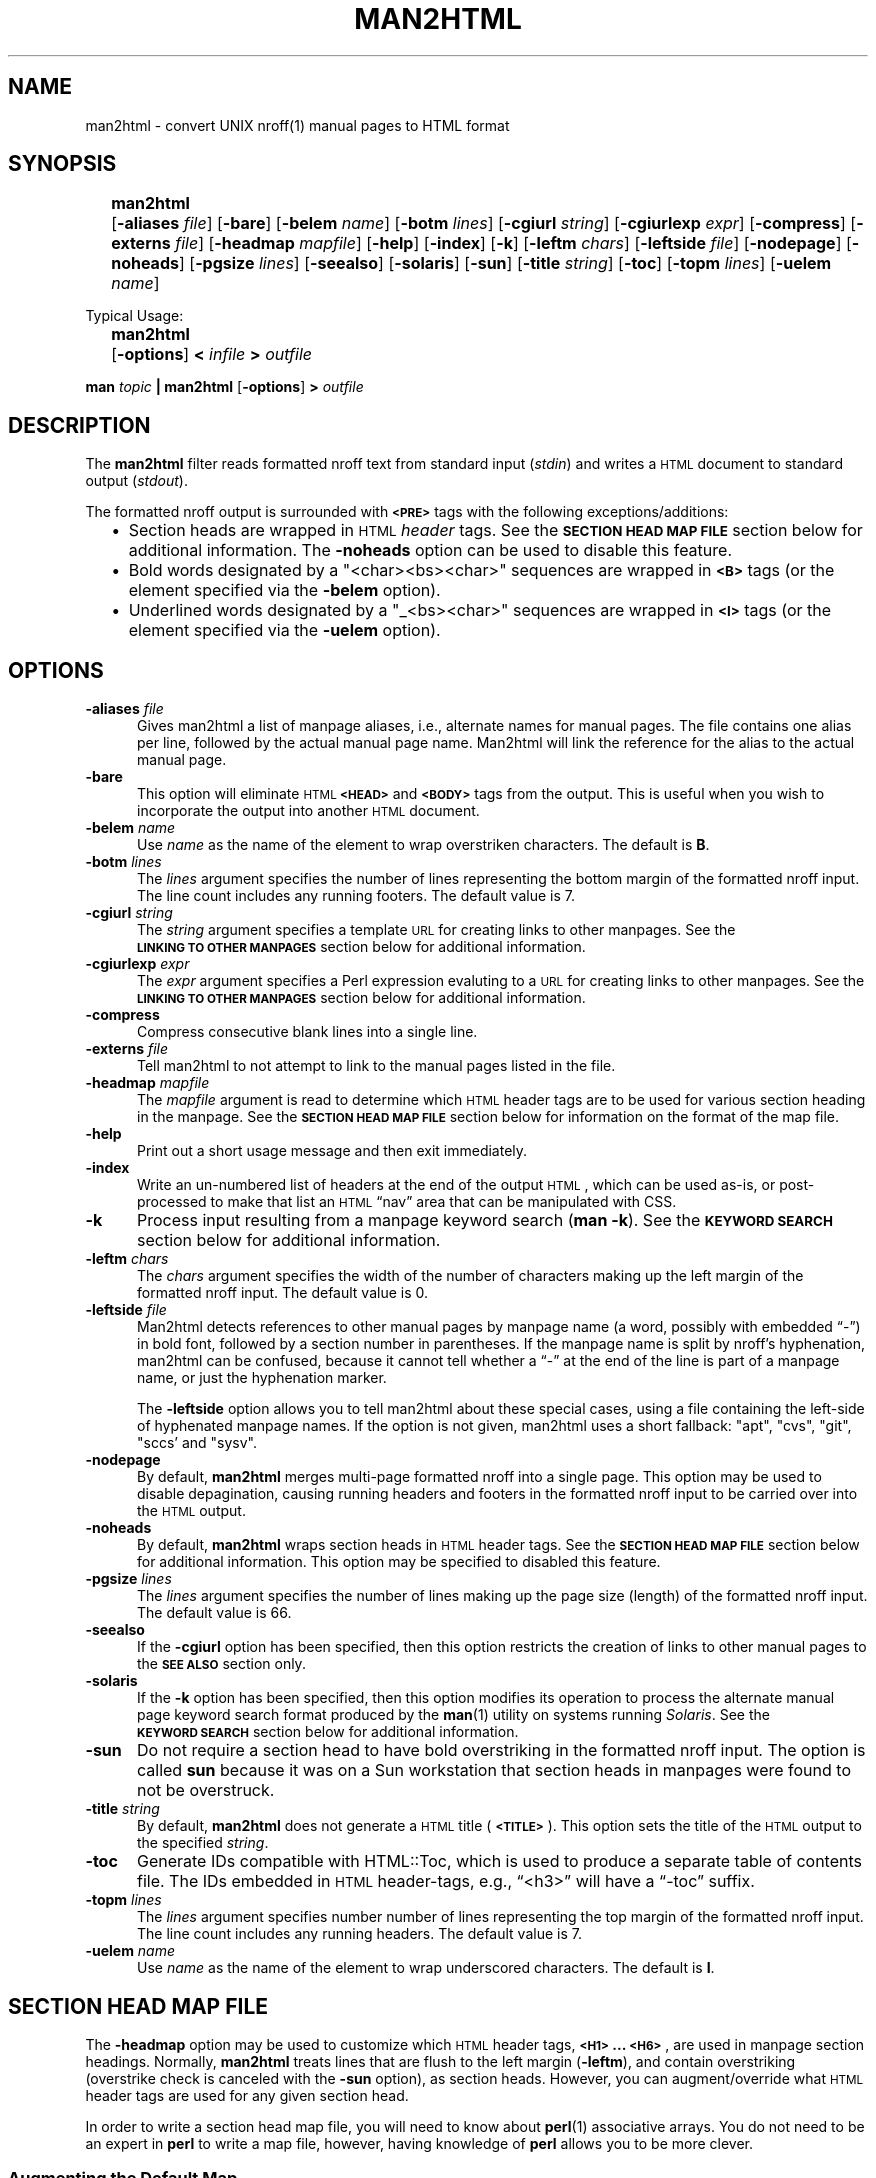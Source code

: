 .\" $Id: man2html.1,v 1.4 2022/07/14 23:35:30 tom Exp $
.\"
.\" ================================================
.\" OPTION FLAG MACRO		.Of -x [arg]
.de Of
.ie \\n(.$==1      \%[\|\fB\\$1\fR\|]
.el .if \\n(.$==2  \%[\|\fB\\$1\fR\0\fI\fI\\$2\fR\|]
..
.\" ================================================
.\" SYNOPSIS START MACRO	.Ss name
.de Ss
.na
.nr aA \w\\$1\\0u
.in +\\n(aAu
'ti -\\n(aAu
.ta  \\n(aAu
\&\fB\\$1\fR\t\c
..
.\" ================================================
.\" SYNOPSIS END MACRO		.Se
.de Se
.ad
.in
..
.\" ================================================
.de b2
.ie n  .IP \(bu 2
.el    .IP \(bu 2
..
.\" ================================================
.ie \n(.g .ds `` \(lq
.el       .ds `` ``
.ie \n(.g .ds '' \(rq
.el       .ds '' ''
.\"
.\"
.TH MAN2HTML 1 "2022/07/14" invisible-island.net
.SH NAME
.na
man2html \- convert UNIX nroff(1) manual pages to HTML format
.SH SYNOPSIS
.na
.Ss man2html
.Of -aliases file
.Of -bare
.Of -belem name
.Of -botm lines
.Of -cgiurl string
.Of -cgiurlexp expr
.Of -compress
.Of -externs file
.Of -headmap mapfile
.Of -help
.Of -index
.Of -k
.Of -leftm chars
.Of -leftside file
.Of -nodepage
.Of -noheads
.Of -pgsize lines
.Of -seealso
.Of -solaris
.Of -sun
.Of -title string
.Of -toc
.Of -topm lines
.Of -uelem name
.Se
.sp 2
Typical Usage:
.sp
.Ss man2html
.Of -options
.BI "\0<\0" infile
.BI "\0\0>\0" outfile
.Se
.sp
.B man
.I topic
.B | man2html
.Of -options
.BI "\0>\0" outfile
.\"
.SH DESCRIPTION
.na
The
.B man2html
filter reads formatted nroff text from standard input
.RI ( stdin )
and writes a \s-1HTML\s+1 document to standard output
.RI ( stdout ).
.LP
The formatted nroff output is surrounded with
.B \s-1<PRE>\s+1
tags with the following exceptions/additions:
.RS 2
.b2
Section heads are wrapped in \s-1HTML\s+1
.I header
tags.
See the
.B "\s-1SECTION\ HEAD\ MAP\ FILE\s+1"
section below for additional information.
The
.B \%-noheads
option can be used to disable this feature.
.ad
.b2
Bold words designated by a \%"<char><bs><char>" sequences are wrapped in
.B \s-1<B>\s+1
tags (or the element specified via the
.B \%-belem
option).
.ad
.b2
Underlined words designated by a \%"_<bs><char>" sequences are wrapped in
.B \s-1<I>\s+1
tags (or the element specified via the
.B \%-uelem
option).
.ad
.RE
.SH OPTIONS
.na
.TP 0.5i
.BI -aliases\0 file
Gives man2html a list of manpage aliases,
i.e., alternate names for manual pages.
The file contains one alias per line,
followed by the actual manual page name.
Man2html will link the reference for the alias to the actual manual page.
.TP 0.5i
.B -bare
This option will eliminate \s-1HTML\s+1
.B \s-1<HEAD>\s+1
and
.B \s-1<BODY>\s+1
tags from the output.
This is useful when you wish to incorporate the output into another
\s-1HTML\s+1 document.
.TP 0.5i 
.BI -belem\0 name
Use
.I name
as the name of the element to wrap overstriken characters.
The default is \fBB\fR.
.TP 0.5i 
.BI -botm\0 lines
The
.I lines
argument specifies the number of lines representing the bottom
margin of the formatted nroff input.
The line count includes any running footers.
The default value is 7.
.TP 0.5i
.BI -cgiurl\0 string
The
.I string
argument specifies a template \s-1URL\s+1 for creating links to other manpages.
See the
.B "\s-1LINKING\ TO\ OTHER\ MANPAGES\s+1"
section below for additional information.
.TP 0.5i
.BI -cgiurlexp\0 expr
The
.I expr
argument specifies a Perl expression evaluting to a \s-1URL\s+1 for
creating links to other manpages.
See the
.B "\s-1LINKING\ TO\ OTHER\ MANPAGES\s+1"
section below for additional information.
.TP 0.5i
.B -compress
Compress consecutive blank lines into a single line.
.TP 0.5i
.BI -externs\0 file
Tell man2html to not attempt to link to the manual pages listed in the file.
.TP 0.5i
.BI -headmap\0 mapfile
The
.I mapfile
argument is read to determine which \s-1HTML\s+1
header tags are to be used for various section heading in the manpage.
See the
.B "\s-1SECTION\ HEAD\ MAP\ FILE\s+1"
section below for information on the format of the map file.
.TP 0.5i
.B -help
Print out a short usage message and then exit immediately.
.TP 0.5i
.B -index
Write an un-numbered list of headers at the end of the output \s-1HTML\s+1,
which can be used as-is, or post-processed to make that list
an \s-1HTML\s+1 \*(``nav\*('' area that can be manipulated with CSS.
.TP 0.5i
.B -k
Process input resulting from a manpage keyword search
.RB ( "man\ -k" ).
See the
.B "\s-1KEYWORD\ SEARCH\s+1"
section below for additional information.
.TP 0.5i
.BI -leftm\0 chars
The
.I chars
argument specifies the width of the number of characters making
up the left margin of the formatted nroff input.
The default value is 0.
.TP 0.5i
.BI -leftside\0 file
Man2html detects references to other manual pages by manpage name
(a word, possibly with embedded \*(``\-\*('') in bold font,
followed by a section number in parentheses.
If the manpage name is split by nroff's hyphenation,
man2html can be confused, because it cannot tell whether
a \*(``\-\*('' at the end of the line is part of a manpage name,
or just the hyphenation marker.
.IP
The \fB-leftside\fP option allows you to tell man2html
about these special cases,
using a file containing the left-side of hyphenated manpage names.
If the option is not given,
man2html uses a short fallback: "apt", "cvs", "git", "sccs' and "sysv".
.TP 0.5i
.B -nodepage
By default,
.B man2html
merges multi-page formatted nroff into a single page.
This option may be used to disable depagination, causing
running headers and footers in the formatted nroff input
to be carried over into the \s-1HTML\s+1 output.
.TP 0.5i
.B -noheads
By default,
.B man2html
wraps section heads in \s-1HTML\s+1
header tags.
See the
.B "\s-1SECTION\ HEAD\ MAP\ FILE\s+1"
section below for additional information.
This option may be specified to disabled this feature.
.TP 0.5i
.BI -pgsize\0 lines
The
.I lines
argument specifies the number of lines making up the page size (length)
of the formatted nroff input.
The default value is 66.
.TP 0.5i
.B -seealso
If the
.B -cgiurl
option has been specified, then this option restricts the
creation of links to other manual pages to the
.B "\%\s-1SEE\ ALSO\s+1"
section only.
.TP 0.5i
.B -solaris
If the
.B -k
option has been specified, then this option modifies its operation
to process the alternate manual page keyword search format produced
by the
.BR man (1)
utility on systems running
.IR Solaris .
See the
.B "\s-1KEYWORD\ SEARCH\s+1"
section below for additional information.
.TP 0.5i
.B -sun
Do not require a section head to have bold overstriking in the
formatted nroff input.
The option is called
.B \%sun
because it was on a Sun workstation that section heads in
manpages were found to not be overstruck.
.TP 0.5i
.BI -title\0 string
By default,
.B man2html
does not generate a \s-1HTML\s+1 title
.RB ( \s-1<TITLE>\s+1 ).
This option sets the title of the \s-1HTML\s+1 output to the specified
.IR string .
.TP 0.5i
.B -toc
Generate IDs compatible with HTML::Toc,
which is used to produce a separate table of contents file.
The IDs embedded in \s-1HTML\s+1 header-tags,
e.g., \*(``<h3>\*('' will have a \*(``\-toc\*('' suffix.
.TP 0.5i
.BI -topm\0 lines
The
.I lines
argument specifies number number of lines representing the
top margin of the formatted nroff input.
The line count includes any running headers.
The default value is 7.
.TP 0.5i 
.BI -uelem\0 name
Use
.I name
as the name of the element to wrap underscored characters.
The default is \fBI\fR.
.\"
.SH "SECTION HEAD MAP FILE"
.na
.LP
The
.B \%-headmap
option may be used to customize which \s-1HTML\s+1 header tags,
.BR "\s-1<H1>\s+1 ... \s-1<H6>\s+1" ,
are used in manpage section headings.
Normally,
.B man2html
treats lines that are flush to the left margin
.RB ( -leftm ),
and contain overstriking (overstrike check is canceled with the
.B -sun
option), as section heads.
However, you can augment/override what \s-1HTML\s+1 header tags are used for
any given section head.
.LP
In order to write a section head map file, you will need to know about
.BR perl (1)
associative arrays.
You do not need to be an expert in
.B perl
to write a map file, however, having knowledge of
.B perl
allows you to be more clever.
.\"
.SS "Augmenting the Default Map" 
.LP
To add to the default mapping defined by
.BR man2html ,
your map file will contain lines with the following syntax:
.sp
.if t .RS 4n
.B "$SectionHead{'<section head text>'} = '<html header tag>';"
.if t .RE
.sp
where
.IP "\fB\%<section\ head\ text>\fR"
is the text of the manpage section head.
For example:
.B  \s-1SYNOPSIS\s+1
or
.BR \s-1DESCRIPTION\s+1 .
.IP "\fB\%<html\ header\ tag>\fR"
is the \s-1HTML\s+1 header tag to wrap the section head in.
Legal values are:
.BR \s-1<H1>\s+1 ,
.BR \s-1<H2>\s+1 ,
.BR \s-1<H3>\s+1 ,
.BR \s-1<H4>\s+1 ,
.BR \s-1<H5>\s+1 ,
.BR \s-1<H6>\s+1 .
.SS "Overriding the Default Map"
To override the default mapping with your own, then your map file will
have the following syntax:
.sp
.RS 4n
.ft B
.nf
.ne 6v
%SectionHead = (
         \&'<section head text>', '<html header tag>',
         \&'<section head text>', '<html header tag>',
         \&# ... More section head/tag pairs
         \&'<section head text>', '<html header tag>',
);
.fi
.ft
.RE
.SS "The Default Map"
.LP
As of this writing, this is the default map used by
.BR man2html :
.RS 4n
.sp
.ft C
.nf
.ne 29v
%SectionHead = (
.ps -1
    \&'\\S.*OPTIONS.*'             => '<H2>',
    \&'AUTHORS?'                  => '<H2>',
    \&'BUGS'                      => '<H2>',
    \&'COMPATIBILITY'             => '<H2>',
    \&'DEPENDENCIES'              => '<H2>',
    \&'DESCRIPTION'               => '<H2>',
    \&'DIAGNOSTICS'               => '<H2>',
    \&'ENVIRONMENT'               => '<H2>',
    \&'ERRORS'                    => '<H2>',
    \&'EXAMPLES'                  => '<H2>',
    \&'EXTERNAL INFLUENCES'       => '<H2>',
    \&'FILES'                     => '<H2>',
    \&'LIMITATIONS'               => '<H2>',
    \&'NAME'                      => '<H2>',
    \&'NOTES?'                    => '<H2>',
    \&'OPTIONS'                   => '<H2>',
    \&'REFERENCES'                => '<H2>',
    \&'RETURN VALUE'              => '<H2>',
    \&'SECTION.*:'                => '<H2>',
    \&'SEE ALSO'                  => '<H2>',
    \&'STANDARDS CONFORMANCE'     => '<H2>',
    \&'STYLE CONVENTION'          => '<H2>',
    \&'SYNOPSIS'                  => '<H2>',
    \&'SYNTAX'                    => '<H2>',
    \&'WARNINGS'                  => '<H2>',
    \&'\\s+Section.*:'             => '<H3>',
.ps +1
);
$HeadFallback = '\s-1<H2>\s+1';  # Fallback tag if above is not found.
.fi
.ft
.RE
.LP
Check the
.B perl
source code of
.B man2html
for the latest default mapping.
.LP 
You can reassign the
.B \%$HeadFallback
variable to a different value if you choose.
This value is used as the header tag of a section head if
no matches are found in the \%\fB%SectionHead\fR map.
.SS "Using Regular Expressions in the Map File"
.LP
You may have noticed unusual characters in the default map file, such as
"\\s" or "*".
The
.B man2html
utility actual treats the
.B "\%<section\ head\ text>"
as a
.B perl
regular expression.
If you are comfortable with
.B perl
regular expressions, then you have their full power to use
in your map file.
.LP
.I Caution:
The
.B man2html
utility already anchors the regular expression to the beginning of the
line with left margin spacing specified by the
.B \%-leftm
option.
Therefore, do not use the \*(``\fB\fR^\*('' character to anchor your regular
expression to the beginning.
However, you may end your expression with a \*(``\fB$\fR\*('' to anchor it to
the end of the line.
.LP 
Since the
.B "\%<section\ head\ text>"
is actually a regular expression, you will have to be careful of
special characters if you want them to be treated literally.
Any of the characters
.RB ` "[ ] ( ) . ^ { } $ * ? + \\ |" '
should be escaped by prefixing them by the \*(``\fB\\\fR\*('' character
if you want
.B perl
to treat them "as is".
.LP
.I Caution:
One should use single quotes instead of double quotes to delimit
.BR "\%<section\ head\ text>" .
This will preserve any \*(``\fB\\\fR\*('' characters for character escaping
or when the \*(``\fB\\\fR\*('' is used for special
.B perl
character matching sequences (e.g.,  \fB\\s\fR, \fB\\w\fR, \fB\\S\fR).
.SS "Other Tid-bits on the Map File"
.LP
Comments can be inserted in the map file by using the '\fB#\fR'
character.
Anything after, and including, the '\fB#\fR' character is ignored,
up to the end of line.
.LP 
You might be thinking that the above is quite-a-bit-of-stuff just for
doing manpage section heads.
However, you will be surprised how much better the \s-1HTML\s+1 output looks
with header tags, even though, everything else is in a
.B \s-1<PRE>\s+1
tag.
.\"
.SH "LINKING TO OTHER MANPAGES"
.na
.LP 
The
.B man2html
utility allows the ability to link to other manpage references.
If the
.B \%-cgiurl
option is specified,
.B man2html
will create anchors that link to other manpages.
.LP 
The \s-1URL\s+1 entered with the
.B \%-cgiurl
option is actually a template that determines the actual \s-1URL\s+1 used to
link to other manpages.
The following variables are defined during run time that may be used in
the template string:
.sp
.RS 4n
.IP \fB$title\fR
The title of the manual page referenced.
.IP \fB$section\fR
The section number of the manual page referenced.
.IP \fB$subsection\fR
The subsection of the manual page referenced.
.RE
.LP
Any other text in the template is preserved "as is".
.LP
.I Caution:
The
.B man2html
utility evaluates the template string as a
.B perl
string expression.
Therefore, one might need to surround the variable names with
\&'\fB{\|}\fR' (e.g.,
.BR ${\|title\|}\| )
so that
.B man2html
properly recognizes the variable.
.LP
.I Note:
If a \s-1CGI\s+1 program calling
.B man2html
is actually a shell script or a
.B perl
program, make sure to properly escape the '\fB$\fR' character
in the \s-1URL\s+1 template to avoid variable interpolation by the \s-1CGI\s+1
program.
.LP
Normally, the \s-1URL\s+1 calls a \s-1CGI\s+1 program (hence the option name),
but the \s-1URL\s+1 can easily link to statically converted documents.
.SS "Example1:"
.LP 
The following template string is specified to call a \s-1CGI\s+1 program to
retrieve the appropriate manpage linked to:
.LP
.nf
.B "/cgi-bin/man.cgi?section=${section}${subsection}&topic=${title}"
.fi
.LP 
If the
.BR ls (1)
manpage is referenced in the
.B "SEE ALSO"
section, the above template will translate to the following \s-1URL\s+1:
.LP
.B "/cgi-bin/man.cgi?section=1&topic=ls"
.LP 
The actual \s-1HTML\s+1 markup will look like the following:
.LP
\fB<A\ HREF="/cgi-bin/man.cgi?section=1&topic=ls">ls(1)</A>\fR
.SS "Example2:"
.LP 
The following template string is specified to retrieve pre-converted
manpages:
.LP
.B "http://foo.org/man$section/$title.$section$subsection.html"
.LP 
If the
.BR mount (1M)
manpage is referenced, the above template will translate to the
following \s-1URL\s+1:
.LP
.B "http://foo.org/man1/mount.1M.html"
.LP 
The actual \s-1HTML\s+1 markup will look like the following:
.LP
\fB<A HREF="http://foo.org/man1/mount.1M.html">mount(1M)</A>\fR
.SS "-cgiurlexp"
The option
.B \%-cgiurlexp
is a more general form of the
.B \%-cgiurl
option.
.B \%-cgiurlexp
allows one to specify a general Perl expression.
For example:
.LP
\fB$title=~/^db_/i?"$title.html":"/cgi-bin/man?$title+$section"\fR
.LP
A
.B \%-cgiurl
.I string
can be expressed as follows with \fB-cgiurlexp\fR:
.LP
\fBreturn "\fIstring\fB"\fR
.\"
.SH "KEYWORD SEARCH"
.na
.LP
The
.B man2html
utility has the ability to process keyword search output generated
by the \%\fBman\ -k\fR or \%\fBapropos\fR commands, through the
use of the
.B -k
option.
The
.B man2html
utility will generate an \s-1HTML\s+1 document of the keyword search input
having the following format:
.RS 2
.b2
All manpage references are listed by section.
.ad
.b2
Within each section listing, the manpage references
are sorted alphabetically (case-sensitive) in a
.B \s-1<DL>\s+1
tag.
The manpage references are listed in the
.B \s-1<DT>\s+1
section, and the summary text is listed in the
.B \s-1<DD>\s+1
section.
.ad
.b2
Each manpage reference listed is a hyperlink to the
actual manpage as specified by the
.B \%-cgiurl
option.
.ad
.RE
.LP 
.na
This ability to process keyword searches gives nice added functionality
to a \s-1WWW\s+1 forms interface to
.BR man (1).
Even if you have statically converted manpages to \s-1HTML\s+1 via another
man->\s-1HTML\s+1 program, you can use
.B man2html
and "\fBman\ -k\fR" to provide keyword search capabilities easily for
your \s-1HTML\s+1 manpages.
.SS "Processing Keyword Search Results"
.na
.LP 
Unfortunately, there is no standard controlling the format of keyword
search results.
The
.B man2html
utility tries it best to handle all the variations.
However, the keyword search results generated by the
.I Solaris
operating system are different enough from other systems that a
special command-line option
.RB ( -solaris )
must be specified to handle its output.
.SS "Example of raw Solaris-type keyword search results:"
.LP
.ft C
.nf
.ne 10v
strcpy        strcpy (9f)  - copy a string from one location to another.
strcpy        string (3c)  - string operations
strncpy       strcpy (9f)  - copy a string from one location to another.
strncpy       string (3c)  - string operations
.fi
.ft
.LP 
If keyword search results on your systems appear in the following format:
.LP
.RS 4n
.B "<topic>  <actual_manpage> (#) - Description"
.RE
.LP
then you need to specify the
.B \%-solaris
option in addition to the
.B -k
option.
.SH "ADDITIONAL NOTES"
.na
.LP
Different systems format manpages differently.
Here is a list of recommended command-line options for certain systems:
.RS 4n
.LP
.ta 1i
.nf
.ne 3v
\fBConvex\fR:	<defaults should be okay>
\fBHP\fR:	\fB-leftm 1 -topm 8\fR
\fBSun\fR:	\fB-sun\fR (and \fB-solaris\fR when using \fB-k\fR)
.fi
.RE
.LP
Some line spacing is lost in the formatted nroff since the
spacing would occur in the middle of a page break.
This can cause text to be merged that should not be merged when
.B man2html
depaginates the text.
To avoid this problem,
.B man2html
keeps track of the margin indent right before and after a page break.
If the margin width of the line after the page break is less than the
line before the page break, then
.B man2html
inserts a blank line in the \s-1HTML\s+1 output.
.LP 
A manpage cross-reference is detected by the following pseudo expression:
\%\fB[A-z.-+_]+([0-9][A-z]?)\fR
.LP
The
.B man2html
utility only recognizes lines with "\fB - \fR" (the normal separator
between manpage references and summary text) while in keyword
search mode.
.LP 
The
.B man2html
utility can be hooked in a \s-1CGI\s+1 script/program to convert manpages
on the fly.
This is the reason for the
.B \%-cgiurl
option.
.SH LIMITATIONS
.na
.LP 
The order that section head mapping is searched is not defined.
Therefore, if two or more
.B "\%<section\ head\ text>"
can match a give manpage section, there is no way to determine
which map tag is chosen.
.LP 
If
.B \%-seealso
is specified, all xrefs are detected after the
.B "\%SEE\ ALSO"
heading.
In other words, sections after
.B "\%SEE\ ALSO"
may contain hyperlinked xrefs.
.SH BUGS
.na
.LP 
Text that is flush to the left margin, but is not actually a
section head, can be mistaken for a section head.
This mistake is more likely when the
.B \%-sun
option is in affect.
.SH VERSION
.na
This documentation describes
.B man2html
version 3.1 (20220714)
.SH "SEE ALSO"
.na
.BR man (1),
.BR nroff (1),
.BR perl (1)
.LP
.I 
https://invisible-island.net/scripts/man2html.html
.SH AUTHOR
.LP
.B Earl Hood
.br
.B Thomas E. Dickey
.\"
.SH "ERRORS AND OMISSIONS"
.na
Troff version of this document initially created for version 2.1.0
by C. Jeffery Small
.RI ( jeff@cjsa.com )
by copying, reformatting, rearranging and partially rewriting
the contents of the ascii text file
.BR doc/man2html.txt .
